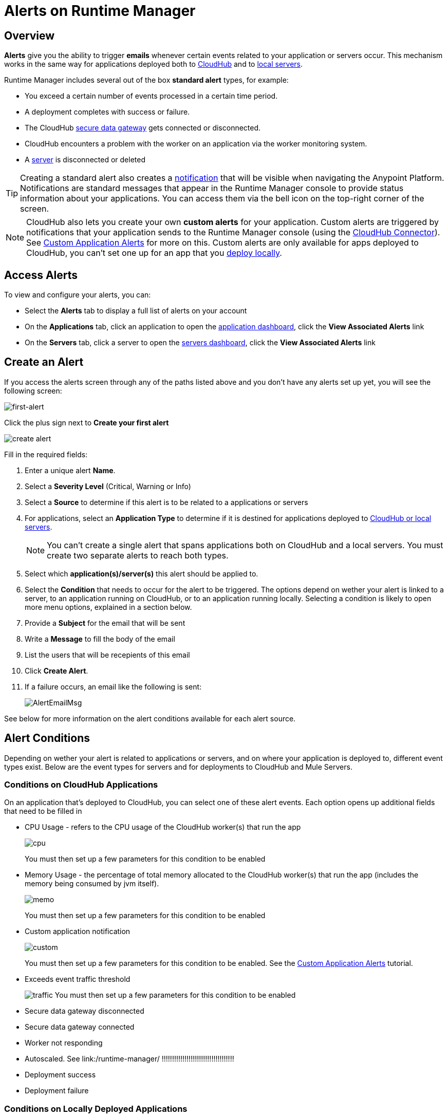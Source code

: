 = Alerts on Runtime Manager
:keywords: cloudhub, management, analytics, runtime manager, arm


== Overview


*Alerts* give you the ability to trigger *emails* whenever certain events related to your application or servers occur. This mechanism works in the same way for applications deployed both to link:/runtime-manager/cloudhub[CloudHub] and to link:/runtime-manager/managing-applications-on-your-own-servers[local servers].

Runtime Manager includes several out of the box *standard alert* types, for example:

* You exceed a certain number of events processed in a certain time period.
* A deployment completes with success or failure.
* The CloudHub link:/runtime-manager/secure-data-gateway[secure data gateway] gets connected or disconnected.
* CloudHub encounters a problem with the worker on an application via the worker monitoring system.
* A link:/runtime-manager/managing-servers[server] is disconnected or deleted

[TIP]
Creating a standard alert also creates a link:/runtime-manager/notifications-on-runtime-manager[notification] that will be visible when navigating the Anypoint Platform. Notifications are standard messages that appear in the Runtime Manager console to provide status information about your applications. You can access them via the bell icon on the top-right corner of the screen.


[NOTE]
CloudHub also lets you create your own *custom alerts* for your application. Custom alerts are triggered by notifications that your application sends to the Runtime Manager console (using the link:http://mulesoft.github.io/cloudhub-connector[CloudHub Connector]). See link:/runtime-manager/custom-application-alerts[Custom Application Alerts] for more on this. Custom alerts are only available for apps deployed to CloudHub, you can't set one up for an app that you link:/runtime-manager/deploying-to-your-own-servers[deploy locally].


== Access Alerts

To view and configure your alerts, you can:

* Select the *Alerts* tab to display a full list of alerts on your account
* On the *Applications* tab, click an application to open the link:/runtime-manager/managing-deployed-applications#applications-dashboard[application dashboard], click the *View Associated Alerts* link
* On the *Servers* tab, click a server to open the link:/runtime-manager/managing-servers#servers-dashboard[servers dashboard], click the *View Associated Alerts* link

== Create an Alert

If you access the alerts screen through any of the paths listed above and you don't have any alerts set up yet, you will see the following screen:

image:create-first-alert.png[first-alert]

Click the plus sign next to *Create your first alert*

image:create-alert.png[create alert]

Fill in the required fields:

. Enter a unique alert *Name*.
. Select a *Severity Level* (Critical, Warning or Info)
. Select a *Source* to determine if this alert is to be related to a applications or servers
. For applications, select an *Application Type* to determine if it is destined for applications deployed to link:/runtime-manager/cloudhub-and-mule[CloudHub or local servers].
+
[NOTE]
You can't create a single alert that spans applications both on CloudHub and a local servers. You must create two separate alerts to reach both types.

. Select which *application(s)/server(s)* this alert should be applied to.
. Select the *Condition* that needs to occur for the alert to be triggered. The options depend on wether your alert is linked to a server, to an application running on CloudHub, or to an application running locally. Selecting a condition is likely to open more menu options, explained in a section below.
. Provide a *Subject* for the email that will be sent
. Write a *Message* to fill the body of the email
. List the users that will be recepients of this email
. Click *Create Alert*.


+
. If a failure occurs, an email like the following is sent:
+
image:AlertEmailMsg.png[AlertEmailMsg] 


See below for more information on the alert conditions available for each alert source.

== Alert Conditions

Depending on wether your alert is related to applications or servers, and on where your application is deployed to, different event types exist. Below are the event types for servers and for deployments to CloudHub and Mule Servers.

=== Conditions on CloudHub Applications

On an application that's deployed to CloudHub, you can select one of these alert events. Each option opens up additional fields that need to be filled in

* CPU Usage - refers to the CPU usage of the CloudHub worker(s) that run the app
+
image:cpu-usage.png[cpu]
+
You must then set up a few parameters for this condition to be enabled

* Memory Usage - the percentage of total memory allocated to the CloudHub worker(s) that run the app (includes the memory being consumed by jvm itself).
+
image:memory-usage.png[memo]
+
You must then set up a few parameters for this condition to be enabled

* Custom application notification
+
image:custom-alert.png[custom]
+
You must then set up a few parameters for this condition to be enabled. See the link:/runtime-manager/custom-application-alerts[Custom Application Alerts] tutorial.

* Exceeds event traffic threshold
+
image:alert-traffic.png[traffic]
You must then set up a few parameters for this condition to be enabled

* Secure data gateway disconnected
* Secure data gateway connected
* Worker not responding
* Autoscaled.  See link:/runtime-manager/      !!!!!!!!!!!!!!!!!!!!!!!!!!!!!!!!!!!
* Deployment success
* Deployment failure

=== Conditions on Locally Deployed Applications

* Application Deployment success
* Application Deployment failure
* Application Deployment status changed
* Application Deleted


=== Conditions on Mule Servers

On an application that's deployed to a Mule server, server group or cluster, you can select one of these alert events:


==== Servers

==== Server Groups

==== Clusters

* Server up
* Server disconnected
* New server registered
* Agent's version changed
* Runtime's version changed
* Server added to a Server Group
* Server removed from a Server Group
* Server added to a Cluster
* Server removed from a Cluster
* Application deployment success
* Application deployment failure
* Application deployment status changed
* Application deleted
* Server deleted
* Cluster is up
* A cluster's node went down
* Cluster is down
* Cluster presents visibility issues
* Server group is up
* Server group is partially up (some servers are not running)
* Server group is down


== Alert Properties

The following properties are available and can be used in the alert Email to, Subject, and body fields.

[cols=","]
|===
|Variable |Description

|`${app}` |The name of the application which is triggering the alert.
|`${message}` |The message from the notification triggering the alert.
|`${priority}` |The priority of the notification triggering the alert.
|===

== Switching Alerts On or Off

All users of the Anypoint Platform, even those without permissions to create alerts, can switch the existing alerts that are already created into an active or inactive state for their user. This determines what email alerts will reach their inbox.

[NOTE]
Switching an alert off switches it off for the user that is currently logged in, other users may still have it active.

=== For Applications

image:alerts-on-applications.png[alerts on apps]

=== For Servers



//image:[alerts on servers]   SCREENSHOT MISSING




== See Also

* Check out the link:/runtime-manager/custom-application-alerts[Custom Application Alerts] tutorial.
* link:/runtime-manager/managing-deployed-applications[Managing Deployed Applications]
* link:/runtime-manager/deploy-to-cloudhub[Deploy to CloudHub]
* Read more about what link:/runtime-manager/cloudhub[CloudHub] is and what features it has
* link:/runtime-manager/developing-a-cloudhub-application[Developing a CloudHub Application]
* link:/runtime-manager/cloudhub-and-mule[CloudHub and Mule]
* link:/runtime-manager/cloudhub-administration[CloudHub Administration]
* link:/runtime-manager/cloudhub-fabric[CloudHub Fabric]
* link:/runtime-manager/cloudhub-insight[CloudHub Insight]
* link:/runtime-manager/managing-queues[Managing Queues]
* link:/runtime-manager/managing-schedules[Managing Schedules]
* link:/runtime-manager/managing-application-data-with-object-stores[Managing Application Data with Object Stores]
* link:/runtime-manager/cloudhub-cli[Command Line Tools]
* link:/runtime-manager/secure-application-properties[Secure Application Properties]
* link:/runtime-manager/viewing-log-data[Viewing Log Data]
* link:/runtime-manager/virtual-private-cloud[Virtual Private Cloud]
* link:/runtime-manager/worker-monitoring[Worker Monitoring]
* link:/runtime-manager/penetration-testing-policies[Penetration Testing Policies]
* link:/runtime-manager/secure-data-gateway[Secure Data Gateway]
